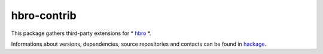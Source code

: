 ============
hbro-contrib
============

This package gathers third-party extensions for * hbro_ *.

Informations about versions, dependencies, source repositories and contacts can be found in hackage_.


.. _hbro: http://hackage.haskell.org/package/hbro
.. _hackage: http://hackage.haskell.org/package/hbro-contrib
